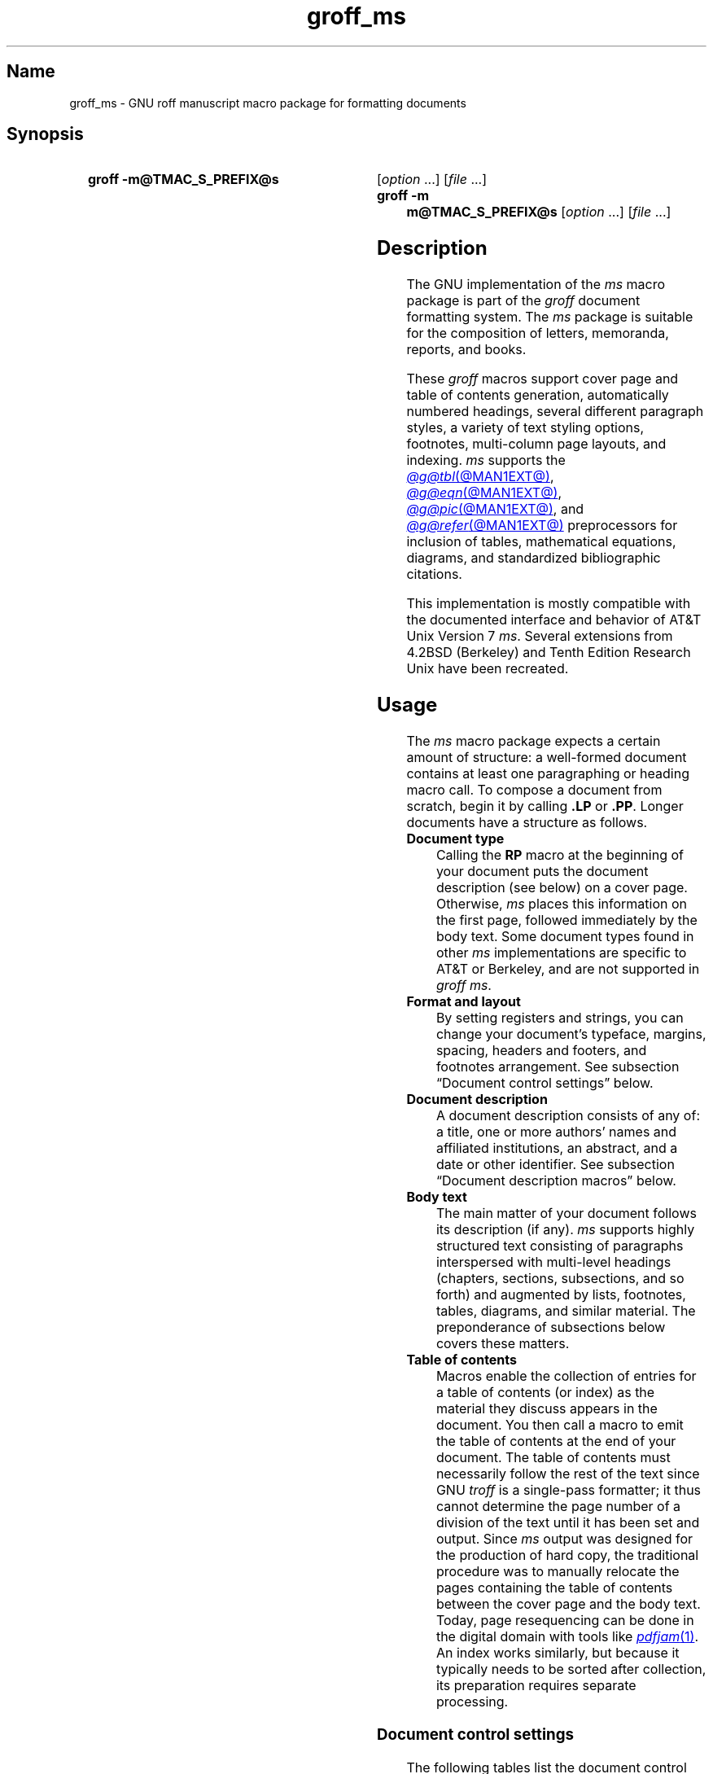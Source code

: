 '\" t
.TH groff_ms @MAN7EXT@ "@MDATE@" "groff @VERSION@"
.SH Name
groff_ms \- GNU roff manuscript macro package for formatting documents
.
.
.\" ====================================================================
.\" Legal Terms
.\" ====================================================================
.\"
.\" Copyright (C) 1989-2021 Free Software Foundation, Inc.
.\"
.\" Permission is granted to make and distribute verbatim copies of this
.\" manual provided the copyright notice and this permission notice are
.\" preserved on all copies.
.\"
.\" Permission is granted to copy and distribute modified versions of
.\" this manual under the conditions for verbatim copying, provided that
.\" the entire resulting derived work is distributed under the terms of
.\" a permission notice identical to this one.
.\"
.\" Permission is granted to copy and distribute translations of this
.\" manual into another language, under the above conditions for
.\" modified versions, except that this permission notice may be
.\" included in translations approved by the Free Software Foundation
.\" instead of in the original English.
.
.
.\" Save and disable compatibility mode (for, e.g., Solaris 10/11).
.do nr *groff_groff_ms_7_man_C \n[.cp]
.cp 0
.
.
.\" ====================================================================
.SH Synopsis
.\" ====================================================================
.
.SY "groff \-m@TMAC_S_PREFIX@s"
.RI [ option\~ .\|.\|.\&]
.RI [ file\~ .\|.\|.]
.
.SY "groff \-m m@TMAC_S_PREFIX@s"
.RI [ option\~ .\|.\|.\&]
.RI [ file\~ .\|.\|.]
.YS
.
.
.\" ====================================================================
.SH Description
.\" ====================================================================
.
The GNU implementation of the
.I ms
macro package is part of the
.I groff
document formatting system.
.
The
.I ms
package is suitable for the composition of
letters,
memoranda,
reports,
and books.
.
.
.LP
These
.I groff
macros support cover page and table of contents generation,
automatically numbered headings,
several different paragraph styles,
a variety of text styling options,
footnotes,
multi-column page layouts,
and indexing.
.
.I ms
supports the
.MR @g@tbl @MAN1EXT@ ,
.MR @g@eqn @MAN1EXT@ ,
.MR @g@pic @MAN1EXT@ ,
and
.MR @g@refer @MAN1EXT@
preprocessors for inclusion of tables,
mathematical equations,
diagrams,
and standardized bibliographic citations.
.
.
.LP
This implementation is mostly compatible with the documented interface
and behavior of AT&T Unix Version\~7
.IR ms .
.
Several extensions from 4.2BSD (Berkeley)
.\" Few changes were made in 4.3, Reno, Tahoe, or 4.4.
and Tenth Edition Research Unix have been recreated.
.
.
.\" ====================================================================
.SH Usage
.\" ====================================================================
.
The
.I ms
macro package expects a certain amount of structure:
a well-formed document contains at least one paragraphing or heading
macro call.
.
To compose a document from scratch,
begin it by calling
.B .LP
or
.BR .PP .
.
Longer documents have a structure as follows.
.
.
.TP
.B Document type
Calling the
.B RP
macro at the beginning of your document puts the document description
(see below)
on a cover page.
.
Otherwise,
.I ms
places this information
on the first page,
followed immediately by the body text.
.
Some document types found in other
.I ms
implementations are specific to AT&T or Berkeley,
and are not supported in
.IR "groff ms" .
.
.
.TP
.B "Format and layout"
By setting registers and strings,
you can change your document's typeface,
margins,
spacing,
headers and footers,
and footnotes arrangement.
.
See subsection \[lq]Document control settings\[rq] below.
.
.
.TP
.B Document description
A document description consists of any of:
a title,
one or more authors' names and affiliated institutions,
an abstract,
and a date or other identifier.
.
See subsection \[lq]Document description macros\[rq] below.
.
.
.TP
.B Body text
The main matter of your document follows its description
(if any).
.
.I ms
supports highly structured text consisting of paragraphs interspersed
with multi-level headings
(chapters,
sections,
subsections,
and so forth)
and augmented by lists,
footnotes,
tables,
diagrams,
and similar material.
.
The preponderance of subsections below covers these matters.
.
.
.TP
.B "Table of contents"
Macros enable the collection of entries for a table of contents
(or index)
as the material they discuss appears in the document.
.
You then call a macro to emit the table of contents at the end of
your document.
.
The table of contents must necessarily follow the rest of the text since
GNU
.I troff \" GNU
is a single-pass formatter;
it thus cannot determine the page number of a division of the text until
it has been set and output.
.
Since
.I ms
output was designed for the production of hard copy,
the traditional procedure was to manually relocate the pages containing
the table of contents between the cover page and the body text.
.
Today,
page resequencing can be done in the digital domain with tools like
.MR pdfjam 1 .
.
An index works similarly,
but because it typically needs to be sorted after collection,
its preparation requires separate processing.
.
.
.\" ====================================================================
.SS "Document control settings"
.\" ====================================================================
.
The following tables list the document control registers and strings.
.
For any parameter whose default is unsatisfactory,
define its register,
string,
or special character before calling any
.I ms
macro other than
.BR RP .
.
.
.LP
.ne 7v
.TS
cb    s  s  s
cb   cb cb cb
lf(CR) lx  l  lf(CR).
Margin settings
Parameter	Definition	Effective	Default
_
\[rs]n[PO]	Page offset (left margin)	next page	1i
\[rs]n[LL]	Line length	next paragraph	6i
\[rs]n[LT]	Title line length	next paragraph	6i
\[rs]n[HM]	Top (header) margin	next page	1i
\[rs]n[FM]	Bottom (footer) margin	next page	1i
_
.TE
.
.
.LP
.ne 8v
.TS
cb    s  s  s
cb   cb cb cb
lf(CR) lx  l  lf(CR).
Titles (headers, footers)
Parameter	Definition	Effective	Default
_
\[rs]*[LH]	Left header text	next header	\f[I]empty
\[rs]*[CH]	Center header text	next header	\-\[rs]n[%]\-
\[rs]*[RH]	Right header text	next header	\f[I]empty
\[rs]*[LF]	Left footer text	next footer	\f[I]empty
\[rs]*[CF]	Center footer text	next footer	\f[I]empty
\[rs]*[RF]	Right footer text	next footer	\f[I]empty
_
.TE
.
.
.LP
.ne 6v
.TS
cb   s  s  s
cb   cb cb cb
lf(CR) lx l  lf(CR).
Text settings
Parameter	Definition	Effective	Default
_
\[rs]n[PS]	Point size	next paragraph	10p
\[rs]n[VS]	Vertical spacing (leading)	next paragraph	12p
\[rs]n[HY]	Hyphenation mode	next paragraph	6
\[rs]*[FAM]	Font family	next paragraph	T
_
.TE
.
.
.LP
.ne 6v
.TS
cb   s  s  s
cb   cb cb cb
lf(CR)2 lx l  lf(CR).
Paragraph settings
Parameter	Definition	Effective	Default
_
\[rs]n[PI]	Indentation	next paragraph	5n
\[rs]n[PD]	Paragraph distance (spacing)	next paragraph	0.3v\
 \f[R](\f[]1v\f[R])
\[rs]n[QI]	Quotation indentation	next paragraph	5n
\[rs]n[PORPHANS]	# of initial lines kept	next paragraph	1
_
.TE
.
.
.ne 10v \" Keep table and subsequent paragraph together.
.LP
.TS
cb   s  s  s
cb   cb cb cb
lf(CR) lx l  lf(CR).
Heading settings
Parameter	Definition	Effective	Default
_
\[rs]n[PSINCR]	Point size increment	next heading	1p
\[rs]n[GROWPS]	Size increase depth limit	next heading	0
\[rs]n[HORPHANS]	# of following lines kept	next heading	1
\[rs]*[SN\-STYLE]	Numbering style (alias)	next heading	\[rs]*[SN\-DOT]
_
.TE
.
.
.LP
.B \[rs]*[SN\-STYLE]
can alternatively be made an alias of
.B \[rs]*[SN\-NO\-DOT]
with the
.B als
request.
.
.
.LP
.ne 8v
.TS
cb   s  s  s
cb   cb cb cb
lf(CR) lx  l  lf(CR).
Footnote settings
Parameter	Definition	Effective	Default
_
\[rs]n[FI]	Indentation	next footnote	2n
\[rs]n[FF]	Format	next footnote	0
\[rs]n[FPS]	Point size	next footnote	\[rs]n[PS]\-2p
\[rs]n[FVS]	Vertical spacing (leading)	next footnote	\[rs]n[FPS]+2p
\[rs]n[FPD]	Paragraph distance (spacing)	next footnote	\[rs]n[PD]/2
\[rs]*[FR]	Line length ratio	\f[I]special	11/12
_
.TE
.
.
.LP
.ne 4v
.TS
cb   s  s  s
cb   cb cb cb
lf(CR) lx  l  lf(CR).
Display settings
Parameter	Definition	Effective	Default
_
\[rs]n[DD]	Display distance (spacing)	\f[I]special	0.5v\
 \f[R](\f[]1v\f[R])
\[rs]n[DI]	Display indentation	\f[I]special	0.5i
_
.TE
.
.
.LP
.ne 3v
.TS
cb   s  s  s
cb   cb cb cb
lf(CR) lx  l  lf(CR).
Other settings
Parameter	Definition	Effective	Default
_
\[rs]n[MINGW]	Minimum gutter width	next page	2n
\[rs]n[TC\-MARGIN]	TOC page number margin width	\
next \f[B]PX\f[] call	\[rs]w\[aq]000\[aq]
\[rs][TC\-LEADER]	TOC leader character	next \f[B]PX\f[] call\
	.\[rs]h\[aq]1m\[aq]
_
.TE
.
.
.LP
For entries marked
.RI \[lq] special \[rq]
in the \[lq]Effective\[rq] column,
see the discussion in the applicable section below.
.
The
.B PD
and
.B DD
registers use the larger value if the vertical motion quantum of the
output device is too coarse for the smaller one;
usually,
this is the case only for output to terminals and emulators thereof.
.
The \[lq]gutter\[rq] affected by
.B \[rs]n[MINGW]
is the gap between columns in multiple-column page arrangements.
.
The
.B TC\-MARGIN
register and
.B TC\-LEADER
special character affect the formatting of tables of contents assembled
by the
.BR XS ,
.BR XA ,
and
.B XE
macros.
.
.
.\" ====================================================================
.SS "Fractional type sizes"
.\" ====================================================================
.
AT&T
.I ms
supported only integer values for the type size and vertical spacing.
.
To overcome this restriction,
for the registers
.BR PS ,
.BR VS ,
.BR FPS ,
and
.BR FVS ,
.I groff ms
interprets values equal to or larger than\~1000 as decimal fractions
multiplied by\~1000.
.
In
.I ms
documents that don't need to be portable to other implementations,
use of a scaling indicator,
as in
.RB \[lq] ".nr PS 10.5p" \[rq],
is preferable.
.
.
.\" ====================================================================
.SS "Document description macros"
.\" ====================================================================
.
Define information describing the document by calling the macros below
in the order shown;
.B .DA
or
.B .ND
can be called to set the document date
(or other identifier)
at any time before (a) the abstract,
if present,
or (b) its information is required in a header or footer.
.
Use of these macros is optional,
except that
.B .TL
is mandatory if any of
.BR .RP ,
.BR .AU ,
.BR .AI ,
or
.B .AB
is called,
and
.B .AE
is mandatory if
.B .AB
is called.
.
.
.TP
.BR ".RP\~" [ no ]
Use the \[lq]report\[rq]
(AT&T: \[lq]released paper\[rq])
format for your document,
creating a separate cover page.
.
The default arrangement is to print most of the document description
(title,
author names and institutions,
and abstract,
but not the date)
at the top of page\~1.
.
If the optional
.RB \[lq] no \[rq]
argument is given,
.I ms
prints a cover page but does not repeat any of its information on
page\~1
(but see the
.B DA
macro below regarding the date).
.
.
.TP
.B .TL
Specify the document title.
.
.I ms
collects text on input lines following a call to this macro into the
title until reaching an
.BR .AU ,
.BR .AB ,
or heading or paragraphing macro call.
.
.
.TP
.B .AU
Specify an author's name.
.
.I ms
collects text on input lines following a call to this macro into the
author's name until reaching an
.BR .AI ,
.BR .AB ,
another
.BR .AU ,
or heading or paragraphing macro call.
.
Call it repeatedly to specify multiple authors.
.
.
.TP
.B .AI
Specify the preceding author's institution.
.
An
.B .AU
call is usefully followed by at most one
.B .AI
call;
if there are more,
the last
.B .AI
call controls.
.
.I ms
collects text on input lines following a call to this macro into the
author's institution until reaching an
.BR .AU ,
.BR .AB ,
or heading or paragraphing macro call.
.
.
.TP
.BR .DA \~[\c
.IR x \~.\|.\|.]
Typeset the current date,
or any
.RI arguments\~ x ,
in the center footer,
and,
if
.B .RP
is also called,
left-aligned after other document description information on the cover
page.
.
.
.TP
.BR .ND \~[\c
.IR x \~.\|.\|.]
Typeset the current date,
or any
.RI arguments\~ x ,
if
.B .RP
is also called,
left-aligned after other document description information on the cover
page.
.
This is the
.I groff ms
default.
.
.
.TP
.BR ".AB " [ no ]
Begin the abstract.
.
.I ms
collects text on input lines following a call to this macro into the
abstract until reaching an
.B .AE
call.
.
By default,
.I ms
places the word \[lq]ABSTRACT\[rq] centered and in italics above the
text of the abstract.
.
The optional argument
.RB \[lq] no \[rq]
suppresses this heading.
.
.
.TP
.B .AE
End the abstract.
.
.
.\" ====================================================================
.SS "Text settings"
.\" ====================================================================
.
The
.B FAM
string sets the font family for body text.
.
If this string is undefined at initialization,
it is set to
.RB \[lq] T \[rq]
(Times).
.
Setting
.B \[rs]*[FAM]
before the first call of a heading,
paragraphing,
or (non-date) document description macro also applies it to headers,
footers,
and footnotes.
.
.
.P
The
.B HY
register defines the automatic hyphenation mode used with the
.B hy
request.
.
Setting
.B \[rs]n[HY]
.RB to\~ 0
is equivalent to using the
.B nh
request.
.
This is a Tenth Edition Research Unix extension.
.
.
.\" ====================================================================
.SS "Typographical symbols"
.\" ====================================================================
.
.I ms
provides a handful of strings to obtain typographical symbols not easily
entered with the keyboard.
.
Many others are available as special character escape sequences\[em]see
.MR groff_char 7 .
.
.
.TP
.B \[rs]*[\-]
Interpolate an em dash.
.
.
.TP
.B \[rs]*[Q]
.TQ
.B \[rs]*[U]
Interpolate typographer's quotation marks where available,
and neutral quotes otherwise.
.
.B \[rs]*[Q]
is the left quote and
.B \[rs]*[U]
the right.
.
(As a mnemonic,
think of \[lq]quote\[rq] and \[lq]unquote\[rq].)
.
.
.\" ====================================================================
.SS Paragraphs
.\" ====================================================================
.
Several paragraph types are available,
differing in how indentation
applies to them:
to left,
right,
or both margins;
to the first output line of the paragraph,
all output lines,
or all but the first.
.
All paragraphing macro calls cause the insertion of vertical space in
the amount stored in the
.B PD
register,
except at page or column breaks.
.
.
.PP
The
.B PORPHANS
register defines the minimum number of initial lines of any paragraph
that must be kept together to avoid orphaned lines at the bottom of a
page.
.
If a new paragraph is started close to the bottom of a page,
and there is insufficient space to accommodate
.B \[rs]n[PORPHANS]
lines before an automatic page break,
then a page break is forced before the start of the paragraph.
.
This is a GNU extension.
.
.
.TP
.B .LP
Set a paragraph without any (additional) indentation.
.
.
.TP
.B .PP
Set a paragraph with a first-line left indentation in the amount stored
in the
.B PI
register.
.
.
.TP
.BR .IP \~[\c
.IR marker \~[ width ]]
Set a paragraph with a left indentation.
.
The optional
.I marker
is not indented and is empty by default.
.
.I width
overrides the indentation amount in
.BR \[rs]n[PI] ;
its default unit is
.RB \[lq] n \[rq].
.
Once specified,
.I width
applies to further
.B .IP
calls until specified again or a heading or different paragraphing macro
is called.
.
.
.TP
.B .QP
Set a paragraph indented from both left and right margins by
.BR \[rs]n[QI] .
.
.
.TP
.B .QS
.TQ
.B .QE
Begin
.RB ( QS )
and end
.RB ( QE )
a region where each paragraph is indented from both margins by
.BR \[rs]n[QI] .
.
The text between
.B .QS
and
.B .QE
can be structured further by use of other paragraphing macros.
.
.
.TP
.B .XP
Set an \[lq]exdented\[rq] paragraph\[em]one with a left indentation of
.B \[rs]n[PI]
on every line
.I except
the first
(also known as a hanging indent).
.
This is a Berkeley extension.
.
.
.\" ====================================================================
.SS Headings
.\" ====================================================================
.
Use headings to create a hierarchical structure for your document.
.
The
.I ms
macros print headings in
.B bold
using the same font family and,
by default,
type size as the body text.
.
Headings are available with and without automatic numbering.
.
Text lines immediately after heading macro calls are treated as part of
the heading,
rendered on the same output line in the same style.
.
.
.TP
.BR .NH \~[\c
.IR depth ]
Set an automatically numbered heading.
.
.I ms
produces a numbered heading in the form
.IR a . b . c .\|.\|.,
to any level desired,
with the numbering of each depth increasing automatically and being
reset to zero when a more significant depth is increased.
.
.RB \[lq] 1 \[rq]\~is
the most significant or coarsest division of the document.
.
Only nonzero values are output.
.
If
.I depth
is omitted,
it is taken to be
.BR 1 .
.
If you specify
.I depth
such that an ascending gap occurs relative to the previous
.B NH
call\[em]that is,
you \[lq]skip a depth\[rq],
as by
.RB \[lq] ".NH\~1" \[rq]
and then
.RB \[lq] ".NH\~3" \[rq],
.I groff ms
emits a warning on the standard error stream.
.
.
.TP
.BI ".NH S\~" heading-depth-index\~\c
\&.\|.\|.
Alternatively,
you can give
.B NH
a first argument
.RB of\~\[lq] S \[rq],
followed by integers to number the heading depths explicitly.
.
Further automatic numbering,
if used,
resumes using the specified indices as their predecessors.
.
.\" Although undocumented in Tuthill's 4.2BSD ms.diffs paper...
This feature is a Berkeley extension.
.
.
.P
After
.B .NH
is called,
the assigned number is made available in the strings
.B SN\-DOT
(as it appears in a printed heading with default formatting,
followed by a terminating period)
and
.B SN\-NO\-DOT
(with the terminating period omitted).
.
These are GNU extensions.
.
.
.P
You can control the style used to print numbered headings by defining an
appropriate alias for the string
.BR SN\-STYLE .
.
By default,
.B \[rs]*[SN\-STYLE]
is aliased to
.BR \[rs]*[SN\-DOT] .
.
If you prefer to omit the terminating period from numbers appearing in
numbered headings,
you may alias it to
.BR \[rs]*[SN\-NO\-DOT] .
.
Any such change in numbering style becomes effective from the next use
of
.B .NH
following redefinition of the alias for
.BR \[rs]*[SN\-STYLE] .
.
The formatted number of the current heading is available in
.B \[rs]*[SN]
(a feature first documented by Berkeley),
facilitating its inclusion in
.BR .XS / .XA / .XE
table of contents entries.
.
.
.TP
.BR .SH \~[\c
.IR depth ]
Set an unnumbered heading.
.
The optional
.I depth
argument is a GNU extension indicating the heading depth corresponding
to the
.I depth
argument of
.BR .NH .
.
It matches the type size at which the heading is set to that of a
numbered heading at the same depth when the
.B \[rs]n[GROWPS]
and
.B \[rs]n[PSINCR]
heading size adjustment mechanism is in effect.
.
.
.P
The
.B PSINCR
register defines an increment in type size to be applied to a heading at
a lesser depth than that specified in
.BR \[rs]n[GROWPS] .
.
The value of
.B \[rs]n[PSINCR]
should be specified in points with the
.RB \[lq] p \[rq]
scaling indicator and may include a fractional component.
.
.
.P
The
.B GROWPS
register defines the heading depth above which the type size increment
set by
.B \[rs]n[PSINCR]
becomes effective.
.
For each heading depth less than the value of
.BR \[rs]n[GROWPS] ,
the type size is increased by
.BR \[rs]n[PSINCR] .
.
Setting
.B \[rs]n[GROWPS]
to a value less than\~2 disables the incremental heading size feature.
.
.
.P
In other words,
if the value of
.B GROWPS
register is greater than the
.I depth
argument to a
.B .NH
or
.B .SH
call,
the type size of a heading produced by these macros increases by
.B \[rs]n[PSINCR]
units over
.B \[rs]n[PS]
multiplied by the difference of
.B \[rs]n[GROWPS]
and
.IR depth .
.
.
.P
The
.B \[rs]n[HORPHANS]
register operates in conjunction with the
.B NH
and
.B SH
macros to inhibit the printing of orphaned headings at the bottom of a
page;
it specifies the minimum number of lines of the subsequent paragraph
that must be kept on the same page as the heading.
.
If insufficient space remains on the current page to accommodate the
heading and this number of lines of paragraph text,
a page break is forced before the heading is printed.
.
Any display macro or
.IR tbl ,
.IR pic ,
or
.I eqn
region between the heading and the subsequent paragraph suppresses this
grouping.
.
.
.\" ====================================================================
.SS Highlighting
.\" ====================================================================
.
The
.I ms
macros provide a variety of methods to highlight
or emphasize text:
.
.TP
.B .B\c
.RI " [" txt " [" post " [" pre ]]]
Sets its first argument in
.BR "bold type" .
.
If you specify a second argument,
.I groff
prints it in the previous font after
the bold text, with no intervening space
(this allows you to set punctuation after
the highlighted text without highlighting
the punctuation).
.
Similarly, it prints the third argument (if any)
in the previous font
.B before
the first argument.
.
If you give this macro no arguments,
.I groff
prints all text following in bold until
the next highlighting, paragraphing, or heading macro.
.
.TP
.B .R\c
.RI " [" txt " [" post " [" pre ]]]
Sets its first argument in
roman
(or regular)
type.
.
It operates similarly to the
.B B
macro otherwise.
.
.TP
.B .I\c
.RI " [" txt " [" post " [" pre ]]]
Sets its first argument in
.IR "italic type" .
It operates similarly to the
.B B
macro otherwise.
.
.
.TP
.B .BI\c
.RI " [" txt " [" post " [" pre ]]]
Sets its first argument in bold italic type.
.
It operates similarly to the
.B B
macro otherwise.
.
This is a Tenth Edition Research Unix extension.
.\" possibly 9th, but definitely not Berkeley
.
.
.TP
.B .CW\c
.RI " [" txt " [" post " [" pre ]]]
Sets its first argument in a \[lq]constant-width\[rq] (monospaced) roman
typeface.
.
It operates similarly to the
.B B
macro otherwise.
.
This is a Tenth Edition Research Unix extension.
.\" possibly 9th, but definitely not Berkeley
.
.
.TP
.B .BX\c
.RI " [" txt ]
Typeset
.I txt
and draw a box around it.
.
On terminal devices,
reverse video is used instead.
.
If you want the argument to contain space,
use non-breaking space escape sequences of appropriate width
.RB ( \[rs]\[ti] ,
.BR \[rs]\[ha] ,
.BR \[rs]| ,
.BR \[rs]0 ),
or
.BR \[rs]h .
.
.
.TP
.B .UL\c
.RI " [" txt " [" post ]]
Typeset
.I txt
with an underline.
.
If you specify
.IR post ,
.I ms
sets it after the underlined text,
with no intervening space.
.
.
.TP
.B .LG
Set all subsequent text in larger type
(2\~points larger than the current size) until
the next font size,
highlighting,
paragraphing,
or heading macro.
.
You can specify this macro multiple times to enlarge the type size as
needed.
.
.TP
.B .SM
Set all subsequent text in
smaller type
(2\~points smaller than the current size) until
the next type size,
highlighting,
paragraphing,
or heading macro.
.
You can specify this macro multiple times to reduce the type size as
needed.
.
.TP
.B .NL
Set all subsequent text at the normal type size
(that is,
the value of the
.B PS
register).
.
.
.P
.I groff ms
also supports strings to begin and end super- and subscripting.
.
These are all GNU extensions.
.
.
.TP
.B \[rs]*{
.TQ
.B \[rs]*}
Begin and end superscripting,
respectively.
.
.
.TP
.B \[rs]*<
.TQ
.B \[rs]*>
Begin and end subscripting,
respectively.
.
.
.\" ====================================================================
.SS "Indented regions"
.\" ====================================================================
.
You may need to indent a region of text while otherwise formatting it
normally.
.
.
.TP
.B .RS
Begin a region where headings,
paragraphs,
and displays are indented by
.BR \[rs]n[PI] .
.
.
.TP
.B .RE
End the most recent indented region.
.
.
.\" ====================================================================
.SS "Keeps, boxed keeps, and displays"
.\" ====================================================================
.
On occasion,
you may want to
.I keep
several lines of text,
or a region of a document,
together on a single page,
preventing an automatic page break within certain boundaries.
.
This can cause a page break to occur earlier than it normally would.
.
.
.P
You can alternatively specify a
.I floating keep;
if a keep cannot fit on the current page,
.I ms
holds its contents and allows text following the keep
(in the source document)
to fill in the remainder of the current page.
.
When the page breaks,
whether by an explicit
.B bp
request or by reaching the end of the page,
.I ms
puts the floating keep at the beginning of the next page.
.
.
.TP
.B .KS
Begin a keep.
.
.
.TP
.B .KF
Begin a floating keep.
.
.
.TP
.B .KE
End (floating) keep.
.
.
.P
As an alternative to the keep mechanism,
the
.B ne
request forces a page break if there is not at least the amount of
vertical space specified in its argument remaining on the page.
.
.
.PP
A keep can also be boxed.
.
Text in a box is automatically placed in a diversion (keep).
.
.
.TP
.B .B1
Begin a keep with a box drawn around it.
.
.
.TP
.B .B2
End boxed keep.
.
.
.P
Box macros cause breaks;
if you need to box a word or phrase within a line,
see the
.B BX
macro in section \[lq]Highlighting\[rq] above.
.
Box lines are drawn as close as possible to the text they enclose so
that they are usable within paragraphs.
.
If you wish to box one or more paragraphs,
you may improve the appearance by calling
.B .B1
after the first paragraphing macro,
and by adding a small amount of vertical space before calling
.B .B2 .
.
.
.P
If you want a box to float,
you will need to enclose the
.B .B1
and
.B .B2
calls within a pair of
.B .KF
and
.B .KE
calls.
.
.
.P
.I Displays
turn off filling;
lines of verse or program code are shown with their lines broken as in
the source document without requiring
.B br
requests between lines.
.
Displays can be kept on a single page or allowed to break across pages.
.
The
.B DS
macro begins a kept display of the layout specified in its first
argument;
non-kept displays are begun with dedicated macros corresponding to their
layout.
.
.
.TP
.B .DS L
.TQ
.B .LD
Begin
.RB ( DS ": kept)"
left-aligned display.
.
.
.TP
.BR .DS \~\c
.RB [ I \~\c
.RI [ indent ]]
.TQ
.B .ID \c
.RI [ indent ]
Begin
.RB ( DS ": kept)"
display indented by
.I indent
if specified,
.B \[rs]n[DI]
otherwise.
.
.
.TP
.B .DS B
.TQ
.B .BD
Begin
.RB ( DS ": kept)"
block display:
the entire display is left-aligned,
but indented such that the longest line in the display is centered on
the page.
.
.
.TP
.B .DS C
.TQ
.B .CD
Begin
.RB ( DS ": kept)"
centered display:
each line in the display is centered.
.
.
.TP
.B .DS R
.TQ
.B .RD
Begin
.RB ( DS ": kept)"
right-aligned display.
.
This is a GNU extension.
.
.
.TP
.B .DE
End any display.
.
.
.P
The distance stored in
.B \[rs]n[DD]
is inserted before and after each pair of display macros;
this is a Berkeley extension.
.
The
.B DI
register is a GNU extension;
its value is an indentation applied to displays created with
.B .DS
and
.B .ID
without arguments,
to
.RB \[lq] .DS\~I \[rq]
without an indentation argument,
and to equations set with
.RB \[lq] .EQ\~I \[rq].
.
Changes to either register take effect at the next display boundary.
.
.
.\" ====================================================================
.SS "Tables, figures, equations, and references"
.\" ====================================================================
.
The
.I ms
package is often used with the
.IR @g@tbl ,
.IR @g@pic ,
.IR @g@eqn ,
and
.I @g@refer
preprocessors.
.
The
.B \[rs]n[DD]
distance is also applied to regions of the document preprocessed with
.IR @g@eqn ,
.IR @g@pic ,
and
.IR @g@tbl .
.
Mark text meant for preprocessors by enclosing it in pairs of tokens as
follows,
with nothing between the dot and the macro name.
.
The preprocessors match these tokens only at the start of an input line.
.
.
.TP
.BR .TS " [" H "]
.TQ
.B .TE
Demarcate a table to be processed by the
.I tbl
preprocessor.
.
The optional
.BR H "\~argument"
instructs
.I groff
to repeat table rows
(often column headings)
at the top of each new page the table spans,
if applicable;
calling the
.B TH
macro marks the end of such rows.
.
.MR @g@tbl @MAN1EXT@
provides a comprehensive reference to the preprocessor and offers
examples of its use.
.
.
.TP
.B .PS
.TQ
.B .PE
Demarcate a diagram to be processed by the
.I pic
preprocessor.
.
.
.TP
.BR .EQ \~[\c
.IR align ]
.TQ
.B .EN
Demarcate an equation to be processed by the
.I eqn
preprocessor.
.
The equation is center-aligned by default;
the optional
.I align
argument can be
.BR C ,
.BR L ,
.RB or\~ I
to center,
left-align,
or indent it by
.BR \[rs]n[DI] ,
respectively.
.
.
.TP
.B .[
.TQ
.B .]
Demarcate a bibliographic citation to be processed by the
.I refer
preprocessor.
.
.MR @g@refer @MAN1EXT@
provides a comprehensive reference to the preprocessor and the format of
its bibliographic database.
.
.
.P
When
.I @g@refer
emits collected references
(as might be done on a \[lq]Works Cited\[rq] page),
it interpolates the string
.B \[rs]*[REFERENCES]
as an unnumbered heading
.RB ( .SH ).
.
.
.P
Attempting to place a multi-page table inside a keep can lead to
unpleasant results,
particularly if the
.I tbl \" generic
.RB \[lq] allbox \[rq]
option is used.
.
.
.\" ====================================================================
.SS Footnotes
.\" ====================================================================
.
A footnote is typically anchored to a place in the text with a
.IR marker ,
which is a small integer,
a symbol,
or arbitrary user-specified text.
.
.
.TP
.B \[rs]**
Place an
.I automatic number,
an automatically generated numeric footnote marker,
in the text.
.
Each time this string is interpolated,
the number it produces increments by one.
.
Automatic numbers start at 1.
.
This is a Berkeley extension.
.
.
.P
Enclose the footnote text in
.B FS
and
.B FE
macro calls to set it at the nearest available \[lq]foot\[rq],
or bottom,
of a text column or page.
.
.
.TP
.BR .FS \~[\c
.IR marker ]
Begin a footnote.
.
The
.B .FS\-MARK
hook
(see below)
is called with any supplied
.I marker
argument,
which is then also placed at the beginning of the footnote text.
.
If
.I marker
is omitted,
the next pending automatic number enqueued by interpolation of the
.B *
string is used,
and if none exists,
nothing is prefixed.
.
.
.TP
.B .FE
End footnote text.
.
.
.P
.I groff ms
provides a hook macro,
.BR FS\-MARK ,
for user-determined operations to be performed when the
.B FS
macro is called.
.
It is passed the same arguments as
.B .FS
itself.
.
By default,
this macro has an empty definition.
.
.B .FS\-MARK
is a GNU extension.
.
.
.P
Footnote text is formatted as paragraphs are,
using analogous parameters.
.
The registers
.BR FI ,
.BR FPD ,
.BR FPS ,
and
.B FVS
correspond to
.BR PI ,
.BR PD ,
.BR PS ,
and
.BR VS ,
respectively.
.
.
.P
The
.B FF
register controls the formatting of automatically numbered footnote
paragraphs,
and those for which
.B .FS
is given a
.I marker
argument,
at the bottom of a column or page as follows.
.
.
.RS
.TP
0
Set an automatic number,
or a specified
.B FS
.I marker
argument,
as a superscript
(on typesetter devices)
or surrounded by square brackets
(on terminals).
.
The footnote paragraph is indented as with
.B .PP
if there is an
.B .FS
argument or an automatic number,
and as with
.B .LP
otherwise.
.
This is the default.
.
.
.TP
1
As
.BR 0 ,
but set the marker as regular text,
and follow an automatic number with a period.
.
.
.TP
2
As
.BR 1 ,
but without indentation
(like
.BR .LP ).
.
.
.TP
3
As
.BR 1 ,
but set the footnote paragraph with the marker hanging
(like
.BR .IP ).
.RE
.
.
.\" ====================================================================
.SS "Language and localization"
.\" ====================================================================
.
.I groff ms
provides several strings that you can customize for your own purposes,
or redefine to adapt the macro package to languages other than English.
.
It is already localized for
.\" cs, de, fr, it, sv
Czech,
German,
French,
Italian,
and
Swedish.
.
Load the desired localization macro package after
.IR ms ;
see
.MR groff_tmac @MAN5EXT@ .
.
.RS
.TS
cb   cb
lf(CR) lf(CR).
String	Default
_
\[rs]*[REFERENCES]	References
\[rs]*[ABSTRACT]	\[rs]f[I]ABSTRACT\[rs]f[]
\[rs]*[TOC]	Table of Contents
\[rs]*[MONTH1]	January
\[rs]*[MONTH2]	February
\[rs]*[MONTH3]	March
\[rs]*[MONTH4]	April
\[rs]*[MONTH5]	May
\[rs]*[MONTH6]	June
\[rs]*[MONTH7]	July
\[rs]*[MONTH8]	August
\[rs]*[MONTH9]	September
\[rs]*[MONTH10]	October
\[rs]*[MONTH11]	November
\[rs]*[MONTH12]	December
_
.TE
.RE
.
The default for
.B ABSTRACT
includes font selection escape sequences to set the word in italics.
.
.
.\" ====================================================================
.SS "Headers and footers"
.\" ====================================================================
.
There are multiple ways to produce headers and footers.
.
One is to define the strings
.BR LH ,
.BR CH ,
and
.B RH
to set the left,
center,
and right headers,
respectively;
and
.BR LF ,
.BR CF ,
and
.B RF
to set the left,
center,
and right footers similarly.
.
This approach works best for documents that do not distinguish odd and
even pages.
.
.
.P
Another method is to call macros with arguments that set headers or
footers for odd or even pages;
these variables produce four combinations,
so four macros are available.
.
Each takes a delimiter separating the left,
center,
and right header or footer texts from each other.
.
You can replace the neutral apostrophes (\[aq]) with any character not
appearing in the header or footer text.
.
These macros are Berkeley extensions.
.
.
.TP
.BR .OH \~\[aq]\c
.IR left \[aq] center \[aq] right \[aq]
.TQ
.BR .OF \~\[aq]\c
.IR left \[aq] center \[aq] right \[aq]
.TQ
.BR .EH \~\[aq]\c
.IR left \[aq] center \[aq] right \[aq]
.TQ
.BR .EF \~\[aq]\c
.IR left \[aq] center \[aq] right \[aq]
The
.B OH
and
.B EH
macros define headers for the odd and even pages;
the
.B OF
and
.B EF
macros define footers for the odd and even pages.
.
.
.P
By default,
.I ms
places no header on any page numbered \[lq]1\[rq]
(regardless of its assigned format).
.
.
.TP
.B .P1
Typeset the header even on page\~1.
.
To be effective,
this macro must be called before the header trap is sprung on any page
numbered \[lq]1\[rq].
.
This is a Berkeley extension.
.
.
.P
For even greater flexibility,
.I ms
is designed to permit the redefinition of the macros that are called
when the
.I groff
traps that ordinarily cause the headers and footers to be output are
sprung.
.
.B PT
(\[lq]page trap\[rq])
is called by
.I ms
when the header is to be written,
and
.B BT
(\[lq]bottom trap\[rq])
when the footer is to be.
.
The page location trap that
.I ms
sets up to format the header also calls the
(normally undefined)
.B HD
macro after
.BR .PT ;
you can define
.B .HD
if you need additional processing after setting the header.
.
The
.B HD
hook is a Berkeley extension.
.
Any such macros you (re)define must implement any desired specialization
for odd-,
even-,
or first-numbered pages.
.
.
.\" ====================================================================
.SS "Tab stops"
.\" ====================================================================
.
Use the
.B ta
request to set tab stops as needed.
.
.
.TP
.B .TA
Reset the tab stops to the
.I ms
default
(every 5 ens).
.
Redefine this macro to create a different set of default tab stops.
.
.
.\" ====================================================================
.SS Margins
.\" ====================================================================
.
Control margins using registers.
.
These are summarized in the \[lq]Margin settings\[rq] table in
subsection \[lq]Document control settings\[rq] above.
.
There is no explicit right margin setting;
the combination of page offset
.B \[rs]n[PO]
and line length
.B \[rs]n[LL]
provides the information necessary to derive the right margin.
.
.
.\" ====================================================================
.SS "Multiple columns"
.\" ====================================================================
.
.I ms
can set text in as many columns as reasonably fit on the page.
.
The following macros force a page break if a multi-column layout is
active when they are called.
.
.
.TP
.B .1C
Arrange page text in a single column
(the default).
.
.
.TP
.B .2C
Arrange page text in two columns.
.
.
.TP
.BR .MC \~[\c
.IR column-width " [" gutter-width ]]
Arrange page text in multiple columns.
.
If you specify no arguments,
it is equivalent to the
.B 2C
macro.
.
Otherwise,
.I column-width
is the width of each column and
.I gutter-width
is the minimum distance between columns.
.
.B \[rs]n[MINGW]
is the default minimum gutter width;
it is a GNU extension.
.
.
.\" ====================================================================
.SS "Creating a table of contents"
.\" ====================================================================
.
Define an entry to appear in the table of contents by bracketing its
text between calls to the
.B XS
and
.B XE
macros.
.
A typical application is to call them immediately after
.B NH
or
.B SH
and repeat the heading text within them.
.
The
.B XA
macro,
used within
.BR .XS / .XE
pairs,
supplements an entry\[em]for instance,
when it requires multiple output lines,
whether because a heading is too long to fit or because style dictates
that page numbers not be repeated.
.
You may wish to indent the text thus wrapped to correspond to its
heading depth;
this can be done in the entry text by prefixing it with tabs or
horizontally spacing escape sequences,
or by providing a second argument to the
.B XA
macro.
.
.B .XS
and
.B .XA
automatically associate the page number where they are called with the
text following them,
but they accept arguments to override this behavior.
.
At the end of the document,
call
.B TC
or
.B PX
to emit the table of contents;
.B .TC
resets the page number
.RB to\~ i
(Roman numeral one),
and then calls
.BR PX .
.
.
.TP
.BR .XS \~[\c
.IR page-number ]
.TQ
.BR .XA \~[\c
.IR page-number \~[ indentation ]]
.TQ
.B .XE
Begin,
supplement,
and end a table of contents entry.
.
Each entry is associated with
.I page-number
(otherwise the current page number);
a
.I page-number
of
.RB \[lq] no \[rq]
prevents a leader and page number from being emitted for that entry.
.
Use of
.B .XA
within
.BR .XS / .XE
is optional;
it can be repeated.
.
If
.I indentation
is present,
a supplemental entry is indented by that amount;
ens are assumed if no unit is indicated.
.
Text on input lines between
.B .XS
and
.B .XE
is stored for later recall by
.BR .PX .
.
.
.TP
.BR .PX \~[ no ]
Switch to single-column layout.
.
Unless
.RB \[lq] no \[rq]
is specified,
center and interpolate
.B \[rs]*[TOC]
in bold and two points larger than the body text.
.
Emit the table of contents entries.
.
.
.TP
.BR .TC \~[ no ]
Set the page number to\~1,
the page number format to lowercase Roman numerals,
and call
.B PX
(with a
.RB \[lq] no \[rq]
argument,
if present).
.
.
.P
You can customize the style of the leader that bridges each table of
contents entry with its page number;
define the
.B TC\-LEADER
special character by using the
.B char
request.
.
A typical leader combines the dot glyph
.RB \[lq] .\& \[rq]
with a horizontal space escape sequence to spread the dots.
.
The width of the page number field is stored in the
.B TC\-MARGIN
register.
.
.
.P
When creating a table of contents,
incorporating content derived from headings specified by
.B .NH
and
.B .SH ,
traditional
.I ms
implementations provide no convenient mechanism
for duplication of the heading text into the table of contents;
.I groff ms
mitigates this limitation,
by providing the following pair of macros,
(for use after
.B .NH
and
.B .SH
respectively):
.
.TP
.BI .XN\~ text\ ...
.TQ
.BI .XH\~ outline\-level\ text\ ...
Duplicate
.I text\~...
added to the body ot the document,
to create a table of contents entry,
(which may be indented in accordance with
.IR outline\-level ).
.
.P
Either,
or both of
.B XN
and
.B XH
may be redefined by the user,
(preferably by definition of the replacement hook macros,
.BR \%XN\-REPLACEMENT ,
and
.B \%XH\-REPLACEMENT
respectively);
in their default implementations,
both emit their
.I text
arguments into the body of the document,
as heading text;
they also pass this same text to the callback macro:
.
.TP
.BI \%.XH\-UPDATE\-TOC\~ \%outline\-level\ text\ ...
Encapsulate
.I text
within
.BR \%.XS ... XE ,
to create a table of contents entry.
This macro is called by both
.B .XN
and
.B .XH
(no complementary
.B \%XN\-UPDATE\-TOC
macro is required),
and may be redefined by the user;
in its default implementation,
its
.I \%outline\-level
argument,
(which is inferred from the last\[hy]specified
.B .NH
heading level,
when called by
.BR .XN ),
is simply ignored,
but may be used by any user\[hy]defined replacement,
for example,
to control indentation of the table of contents.
.
.IP
When called by
.BR .XN ,
in addition to the inference of the
.I \%outline\-level
argument,
the
.I text
arguments are augmented,
by prefixing the current heading number,
(which is also deduced from the last preceding use of
.BR .NH ).
.
.P
In addition to
.BR \%XH\-UPDATE\-TOC ,
the default
.B XN
and
.B XH
implementations support the following pair of callback macros:
.
.TP
.B \%.XN\-INIT
.TQ
.B \%.XH\-INIT
Called by
.BR .XN ,
and by
.B .XH
respectively,
.I before
.B \%.XH\-UPDATE\-TOC
is called;
in their default implementations,
neither does anything,
but either,
or both,
may be redefined by the user.
.
.P
If the user has chosen to redefine
.BR \%XH\-UPDATE\-TOC ,
in some fashion which requires descrimination
between the cases of having been called by
.BR .XN ,
or by
.BR .XH ,
then it may also be appropriate to redefine
.BR \%XN\-INIT ,
or
.BR \%XH\-INIT ,
or both,
to handle the required discriminatory effect.
.
.P
It should be noted that,
whereas
.I groff ms
will emit an error diagnostic,
and will
.I not
create any table of contents entry,
if
.B .XN
is used before the first use of
.BR .NH ,
no such restriction is imposed on the use of
.BR .XH .
Thus,
while it is nominally intended for use after
.BR .SH ,
.B .XH
may be used in any context,
in which use of
.BR \%.XS ... XE
is permitted.
.
.
.\" ====================================================================
.SH "Differences from AT&T \f[I]ms\f[]"
.\" ====================================================================
.
The
.I groff ms
macros are an independent reimplementation,
using no AT&T code.
.
Since they take advantage of the extended features of
.IR groff ,
they cannot be used with AT&T
.IR troff .
.
.I groff ms
supports several features described above as Berkeley and Tenth Edition
Research Unix extensions,
and adds several of its own.
.
.
.IP \[bu] 3n
The internals of
.I groff ms
differ from the internals of AT&T
.IR ms .
.
Documents that depend upon implementation details of AT&T
.I ms
may not format properly with
.IR "groff ms" .
.
Such details include macros whose function was not documented in the
AT&T
.I ms
manual
(\[lq]Typing Documents on the UNIX System: Using the \-ms Macros with
Troff and Nroff\[rq],
M.\& E.\& Lesk,
Bell Laboratories,
1978).
.\" TODO: Use refer(1)?
.\" XXX: We support RT anyway; maybe we should stop?
.
.
.IP \[bu]
The error-handling policy of
.I groff ms
is to detect and report errors,
rather than silently to ignore them.
.
.
.IP \[bu]
Tenth Edition \" possibly 9th
Research Unix supported a pair of
.B P1
and
.B P2
macros for setting code examples;
.I groff ms
does not.
.
.
.IP \[bu]
.I groff ms
does not work in GNU
.IR troff 's \" GNU
AT&T compatibility mode.
.
If loaded when that mode is enabled,
it aborts processing with a diagnostic message.
.
.
.IP \[bu]
Multiple line spacing is not supported
(use a larger vertical spacing instead).
.
.
.IP \[bu]
.I groff ms
uses the same header and footer defaults in both
.I nroff
and
.I troff
modes
as AT&T
.I ms
does in
.I troff
mode;
AT&T's default in
.I nroff
mode is to put the date,
in U.S.\& traditional format
(e.g.,
\[lq]January 1, 2021\[rq]),
in the center footer
(the
.B CF
string).
.
.
.IP \[bu]
Many
.I groff ms
macros,
including those for paragraphs,
headings,
and displays,
cause a reset of paragraph rendering parameters,
and may change the indentation;
they do so not by incrementing or decrementing it,
but by setting it absolutely.
.
This can cause problems for documents that define additional macros of
their own that try to manipulate indentation.
.
The solution is to use,
not the
.B in
request,
but
.B .RS
and
.BR .RE .
.
.
.IP \[bu]
To make
.I groff ms
use the default page offset
(which also specifies the left margin),
the
.B PO
register must stay undefined until the first
.I ms
macro is called.
.
This implies that
.B \[rs]n[PO]
should not be used early in the document,
unless it is changed also:
accessing an undefined register automatically defines it.
.
.
.IP \[bu]
Right-aligned displays are available.
.
The AT&T
.I ms
manual observes that \[lq]it is tempting to assume that
.RB \[lq] ".DS R" \[rq]
will right adjust lines,
but it doesn't work\[rq].
.
In
.IR "groff ms" ,
it does.
.
.
.IP \[bu]
.I groff ms
supports the
.B PN
register,
but it is not necessary;
you can access the page number via the usual
.B %
register and invoke the
.B af
request to assign a different format to it if desired.
.
(If you redefine the
.I ms
.B PT
macro \" I wouldn't mention that, but Lesk 1978 encourages doing so. :-/
and desire special treatment of certain page numbers\[em]like
.RB \[lq] 1 \[rq]\[em]you
may need to handle a non-Arabic page number format,
as
.IR "groff ms" 's
.B .PT
does;
see the macro package source.
.
.I groff ms
aliases the
.B PN
register to
.BR % .)
.
.
.IP \[bu]
The AT&T
.I ms
manual documents registers
.B CW
and
.B GW
as setting the default column width and \[lq]intercolumn gap\[rq],
respectively,
and which applied when
.B .MC
was called with fewer than two arguments.
.
.I groff ms
instead treats
.B .MC
without arguments as synonymous with
.BR .2C ;
there is thus no occasion for a default column width register.
.
Further,
the
.B MINGW
register
and the second argument to
.B .MC
specify a
.I minimum
space between columns,
not the fixed gutter width of AT&T
.IR ms .
.
.
.IP \[bu]
The AT&T
.I ms
manual did not document the
.B QI
register,
whereas Berkeley did;
.I "groff ms"
accordingly supports it.
.
.
.IP \[bu]
The register
.B GS
is set to\~1 by the
.I groff ms
macros,
but is not used by the AT&T
.I ms
package.
.
Documents that need to determine whether they are being formatted with
.I groff ms
or another implementation should test this register.
.
.
.\" TODO: Put this in a legacy feature support section, alongside AT&T
.\" accent marks and .AM.
.\".PP
.\"The
.\".B \[rs]*\-
.\"string produces an em dash\[em]like this.
.\".
.\".
.\".PP
.\"Use
.\".B \[rs]*Q
.\"and
.\".B \[rs]*U
.\"to get a left and right typographer's quote,
.\"respectively, in
.\".I troff
.\"(and plain quotes in
.\".IR nroff ).
.
.
.\" TODO: Put this in a legacy feature support section, alongside AT&T
.\" accent marks and the \*-, \*Q, \*U strings.
.\".PP
.\"Improved accent marks
.\"(as originally defined in Berkeley's
.\".I ms
.\"version)
.\"are available by specifying the
.\".B AM
.\"macro at the beginning of your document.
.\".
.\"You can place an accent over most characters by specifying the string
.\"defining the accent directly after the character.
.
.
.\" ====================================================================
.SH "Naming conventions"
.\" ====================================================================
.
The following conventions are used for names of macros,
strings,
and registers.
.
External names available to documents that use the
.I groff ms
macros contain only uppercase letters and digits.
.
.
.LP
Internally the macros are divided into modules;
naming conventions are as follows:
.
.IP \[bu] 3n
Names used only within one module are of the form
.IB \%module * name\c
\&.
.
.IP \[bu]
Names used outside the module in which they are defined are of the form
.IB \%module @ name\c
\&.
.
.IP \[bu]
Names associated with a particular environment are of the form
.IB \%environment : name\c
\&;
these are used only within the
.B par
module.
.
.IP \[bu]
.I name
does not have a module prefix.
.
.IP \[bu]
Constructed names used to implement arrays are of the form
.IB \%array ! index\c
\&.
.
.
.PP
Thus the
.I groff ms
macros reserve the following names:
.
.IP \[bu] 3n
Names containing the characters
.BR * ,
.BR @ ,
and\~\c
.BR : .
.
.IP \[bu]
Names containing only uppercase letters and digits.
.
.
.\" ====================================================================
.SH Files
.\" ====================================================================
.
.TP
.I @MACRODIR@/\:@TMAC_S_PREFIX@s\:.tmac
implements the package.
.
.
.TP
.I @MACRODIR@/refer\-ms.tmac
implements
.MR @g@refer @MAN1EXT@
support for
.IR ms .
.
.
.TP
.I @MACRODIR@/\:ms\:.tmac
is a wrapper enabling the package to be loaded with
.RB \[lq] "groff \-m ms" \[rq].
.
.
.
.\" ====================================================================
.SH Authors
.\" ====================================================================
.
The GNU version of the
.I ms
macro package was written by James Clark and contributors.
.
This document was (re-)written by
.MT lkollar@\:despammed\:.com
Larry Kollar
.ME .
.
.
.\" ====================================================================
.SH "See also"
.\" ====================================================================
.
A manual is available in source and rendered form.
.
On your system,
it may be compressed and/or available in additional formats.
.
.
.TP
.I @DOCDIR@/\:ms\:.ms
.TQ
.I @DOCDIR@/\:ms\:.ps
\[lq]Using
.I groff
with the
.I ms
Macro Package\[rq];
Larry Kollar and G.\~Branden Robinson.
.
.
.TP
.I @DOCDIR@/\:\%msboxes\:.ms
.TQ
.I @DOCDIR@/\:\%msboxes\:.pdf
\[lq]Using PDF boxes with
.I groff
and the
.I ms
macros\[rq];
Deri James.
.
.B BOXSTART
and
.B BOXSTOP
macros are available via the
.I sboxes
extension package,
enabling colored,
bordered boxes when the
.B pdf
output device is used.
.
.
.PP
.IR "Groff: The GNU Implementation of troff" ,
by Trent A.\& Fisher and Werner Lemberg,
is the primary
.I groff
manual.
.
You can browse it interactively with \[lq]info groff\[rq].
.
.
.PP
.MR groff @MAN1EXT@ ,
.MR @g@troff @MAN1EXT@ ,
.MR @g@tbl @MAN1EXT@ ,
.MR @g@pic @MAN1EXT@ ,
.MR @g@eqn @MAN1EXT@ ,
.MR @g@refer @MAN1EXT@
.
.
.\" Restore compatibility mode (for, e.g., Solaris 10/11).
.cp \n[*groff_groff_ms_7_man_C]
.do rr *groff_groff_ms_7_man_C
.
.
.\" Local Variables:
.\" fill-column: 72
.\" mode: nroff
.\" End:
.\" vim: set filetype=groff textwidth=72:
